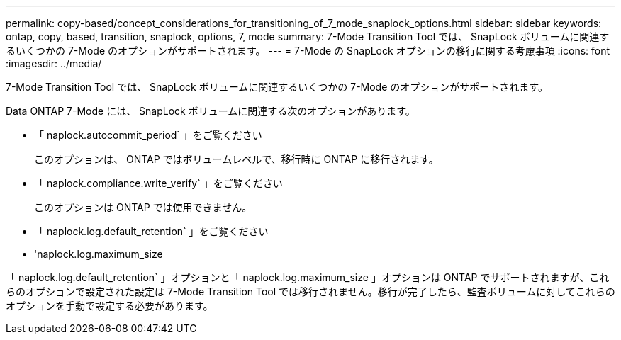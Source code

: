 ---
permalink: copy-based/concept_considerations_for_transitioning_of_7_mode_snaplock_options.html 
sidebar: sidebar 
keywords: ontap, copy, based, transition, snaplock, options, 7, mode 
summary: 7-Mode Transition Tool では、 SnapLock ボリュームに関連するいくつかの 7-Mode のオプションがサポートされます。 
---
= 7-Mode の SnapLock オプションの移行に関する考慮事項
:icons: font
:imagesdir: ../media/


[role="lead"]
7-Mode Transition Tool では、 SnapLock ボリュームに関連するいくつかの 7-Mode のオプションがサポートされます。

Data ONTAP 7-Mode には、 SnapLock ボリュームに関連する次のオプションがあります。

* 「 naplock.autocommit_period` 」をご覧ください
+
このオプションは、 ONTAP ではボリュームレベルで、移行時に ONTAP に移行されます。

* 「 naplock.compliance.write_verify` 」をご覧ください
+
このオプションは ONTAP では使用できません。

* 「 naplock.log.default_retention` 」をご覧ください
* 'naplock.log.maximum_size


「 naplock.log.default_retention` 」オプションと「 naplock.log.maximum_size 」オプションは ONTAP でサポートされますが、これらのオプションで設定された設定は 7-Mode Transition Tool では移行されません。移行が完了したら、監査ボリュームに対してこれらのオプションを手動で設定する必要があります。
